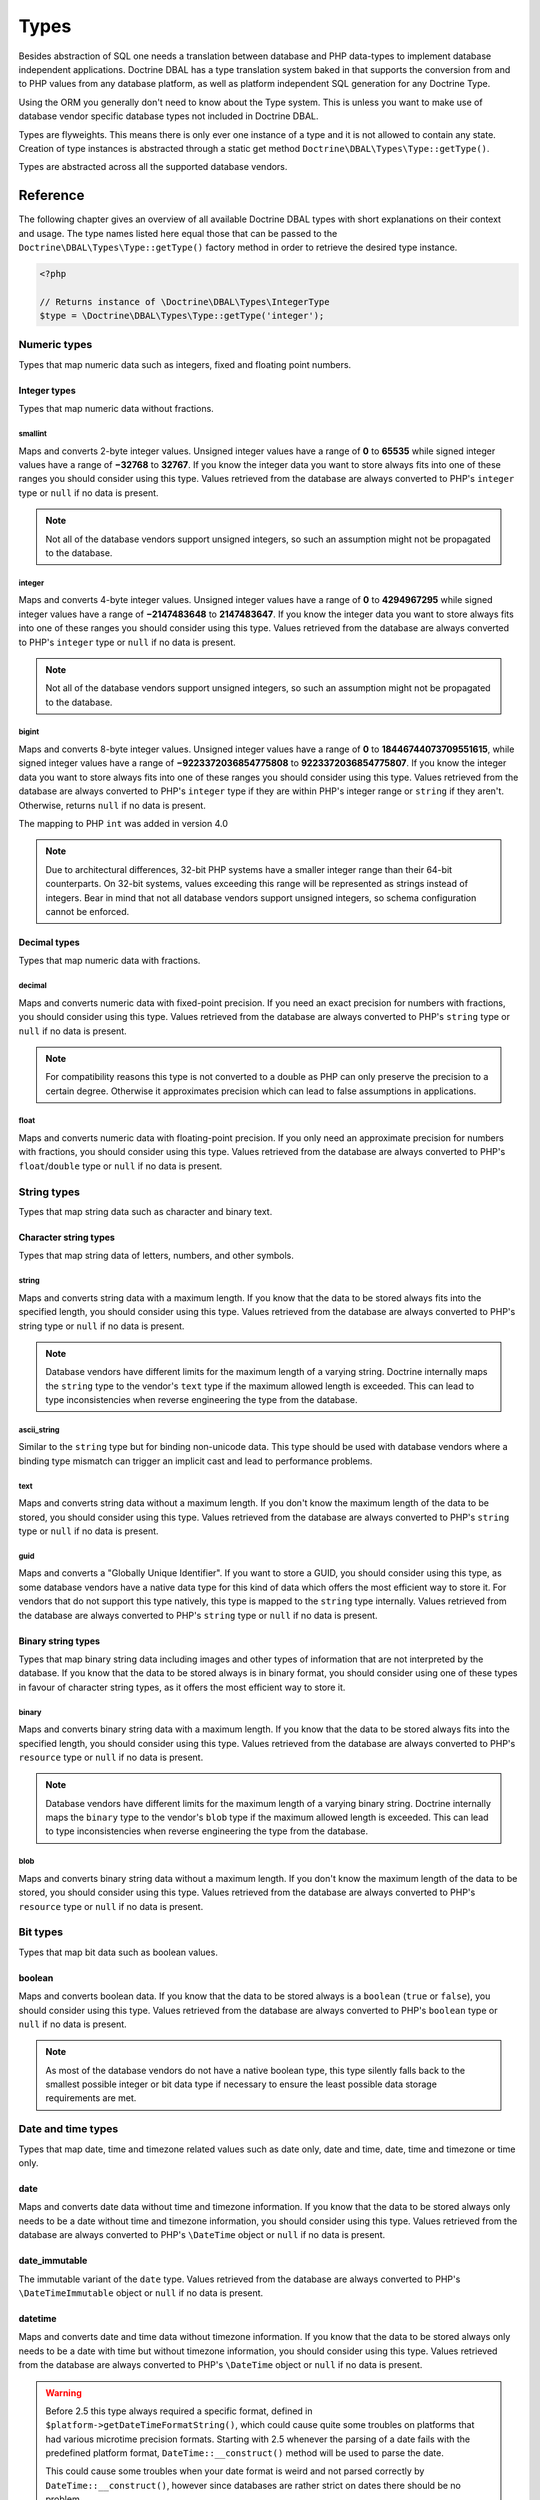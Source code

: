 Types
=====

Besides abstraction of SQL one needs a translation between database
and PHP data-types to implement database independent applications.
Doctrine DBAL has a type translation system baked in that supports the
conversion from and to PHP values from any database platform,
as well as platform independent SQL generation for any Doctrine
Type.

Using the ORM you generally don't need to know about the Type
system. This is unless you want to make use of database vendor
specific database types not included in Doctrine DBAL.

Types are flyweights. This means there is only ever one instance of
a type and it is not allowed to contain any state. Creation of type
instances is abstracted through a static get method
``Doctrine\DBAL\Types\Type::getType()``.

Types are abstracted across all the supported database
vendors.

Reference
---------

The following chapter gives an overview of all available Doctrine DBAL
types with short explanations on their context and usage.
The type names listed here equal those that can be passed to the
``Doctrine\DBAL\Types\Type::getType()``  factory method in order to retrieve
the desired type instance.

.. code-block:: php

    <?php

    // Returns instance of \Doctrine\DBAL\Types\IntegerType
    $type = \Doctrine\DBAL\Types\Type::getType('integer');

Numeric types
~~~~~~~~~~~~~

Types that map numeric data such as integers, fixed and floating point
numbers.

Integer types
^^^^^^^^^^^^^

Types that map numeric data without fractions.

smallint
++++++++

Maps and converts 2-byte integer values.
Unsigned integer values have a range of **0** to **65535** while signed
integer values have a range of **−32768** to **32767**.
If you know the integer data you want to store always fits into one of these ranges
you should consider using this type.
Values retrieved from the database are always converted to PHP's ``integer`` type
or ``null`` if no data is present.

.. note::

    Not all of the database vendors support unsigned integers, so such an assumption
    might not be propagated to the database.

integer
+++++++

Maps and converts 4-byte integer values.
Unsigned integer values have a range of **0** to **4294967295** while signed
integer values have a range of **−2147483648** to **2147483647**.
If you know the integer data you want to store always fits into one of these ranges
you should consider using this type.
Values retrieved from the database are always converted to PHP's ``integer`` type
or ``null`` if no data is present.

.. note::

    Not all of the database vendors support unsigned integers, so such an assumption
    might not be propagated to the database.

bigint
++++++

Maps and converts 8-byte integer values.
Unsigned integer values have a range of **0** to **18446744073709551615**, while signed
integer values have a range of **−9223372036854775808** to **9223372036854775807**.
If you know the integer data you want to store always fits into one of these ranges
you should consider using this type.
Values retrieved from the database are always converted to PHP's ``integer`` type
if they are within PHP's integer range or ``string`` if they aren't.
Otherwise, returns ``null`` if no data is present.

.. versionadded:: 4.0

The mapping to PHP ``int`` was added in version 4.0

.. note::

    Due to architectural differences, 32-bit PHP systems have a smaller
    integer range than their 64-bit counterparts. On 32-bit systems,
    values exceeding this range will be represented as strings instead
    of integers. Bear in mind that not all database vendors
    support unsigned integers, so schema configuration cannot be
    enforced.

Decimal types
^^^^^^^^^^^^^

Types that map numeric data with fractions.

decimal
+++++++

Maps and converts numeric data with fixed-point precision.
If you need an exact precision for numbers with fractions, you should consider using
this type.
Values retrieved from the database are always converted to PHP's ``string`` type
or ``null`` if no data is present.

.. note::

    For compatibility reasons this type is not converted to a double
    as PHP can only preserve the precision to a certain degree. Otherwise
    it approximates precision which can lead to false assumptions in
    applications.

float
+++++

Maps and converts numeric data with floating-point precision.
If you only need an approximate precision for numbers with fractions, you should
consider using this type.
Values retrieved from the database are always converted to PHP's
``float``/``double`` type or ``null`` if no data is present.

String types
~~~~~~~~~~~~

Types that map string data such as character and binary text.

Character string types
^^^^^^^^^^^^^^^^^^^^^^

Types that map string data of letters, numbers, and other symbols.

string
++++++

Maps and converts string data with a maximum length.
If you know that the data to be stored always fits into the specified length,
you should consider using this type.
Values retrieved from the database are always converted to PHP's string type
or ``null`` if no data is present.

.. note::

    Database vendors have different limits for the maximum length of a
    varying string. Doctrine internally maps the ``string`` type to the
    vendor's ``text`` type if the maximum allowed length is exceeded.
    This can lead to type inconsistencies when reverse engineering the
    type from the database.

ascii_string
++++++++++++

Similar to the ``string`` type but for binding non-unicode data. This type
should be used with database vendors where a binding type mismatch
can trigger an implicit cast and lead to performance problems.

text
++++

Maps and converts string data without a maximum length.
If you don't know the maximum length of the data to be stored, you should
consider using this type.
Values retrieved from the database are always converted to PHP's ``string`` type
or ``null`` if no data is present.

guid
++++

Maps and converts a "Globally Unique Identifier".
If you want to store a GUID, you should consider using this type, as some
database vendors have a native data type for this kind of data which offers
the most efficient way to store it. For vendors that do not support this
type natively, this type is mapped to the ``string`` type internally.
Values retrieved from the database are always converted to PHP's ``string`` type
or ``null`` if no data is present.

Binary string types
^^^^^^^^^^^^^^^^^^^

Types that map binary string data including images and other types of
information that are not interpreted by the database.
If you know that the data to be stored always is in binary format, you
should consider using one of these types in favour of character string
types, as it offers the most efficient way to store it.

binary
++++++

Maps and converts binary string data with a maximum length.
If you know that the data to be stored always fits into the specified length,
you should consider using this type.
Values retrieved from the database are always converted to PHP's ``resource`` type
or ``null`` if no data is present.

.. note::

    Database vendors have different limits for the maximum length of a
    varying binary string. Doctrine internally maps the ``binary`` type to the
    vendor's ``blob`` type if the maximum allowed length is exceeded.
    This can lead to type inconsistencies when reverse engineering the
    type from the database.

blob
++++

Maps and converts binary string data without a maximum length.
If you don't know the maximum length of the data to be stored, you should
consider using this type.
Values retrieved from the database are always converted to PHP's ``resource`` type
or ``null`` if no data is present.

Bit types
~~~~~~~~~

Types that map bit data such as boolean values.

boolean
^^^^^^^

Maps and converts boolean data.
If you know that the data to be stored always is a ``boolean`` (``true`` or ``false``),
you should consider using this type.
Values retrieved from the database are always converted to PHP's ``boolean`` type
or ``null`` if no data is present.

.. note::

    As most of the database vendors do not have a native boolean type,
    this type silently falls back to the smallest possible integer or
    bit data type if necessary to ensure the least possible data storage
    requirements are met.

Date and time types
~~~~~~~~~~~~~~~~~~~

Types that map date, time and timezone related values such as date only,
date and time, date, time and timezone or time only.

date
^^^^

Maps and converts date data without time and timezone information.
If you know that the data to be stored always only needs to be a date
without time and timezone information, you should consider using this type.
Values retrieved from the database are always converted to PHP's ``\DateTime`` object
or ``null`` if no data is present.

date_immutable
^^^^^^^^^^^^^^

The immutable variant of the ``date`` type.
Values retrieved from the database are always converted to PHP's ``\DateTimeImmutable``
object or ``null`` if no data is present.

datetime
^^^^^^^^

Maps and converts date and time data without timezone information.
If you know that the data to be stored always only needs to be a date
with time but without timezone information, you should consider using this type.
Values retrieved from the database are always converted to PHP's ``\DateTime`` object
or ``null`` if no data is present.

.. warning::

    Before 2.5 this type always required a specific format,
    defined in ``$platform->getDateTimeFormatString()``, which
    could cause quite some troubles on platforms that had various
    microtime precision formats.
    Starting with 2.5 whenever the parsing of a date fails with
    the predefined platform format, ``DateTime::__construct()``
    method will be used to parse the date.

    This could cause some troubles when your date format is weird
    and not parsed correctly by ``DateTime::__construct()``, however since
    databases are rather strict on dates there should be no problem.

.. warning::

    Passing instances of ``DateTimeImmutable`` to this type is deprecated since 3.7. Use
    :ref:`datetime_immutable` instead.

.. _datetime_immutable:
datetime_immutable
^^^^^^^^^^^^^^^^^^

The immutable variant of the ``datetime`` type.
Values retrieved from the database are always converted to PHP's ``\DateTimeImmutable``
object or ``null`` if no data is present.

datetimetz
^^^^^^^^^^

Maps and converts date with time and timezone information data.
If you know that the data to be stored always contains date, time and timezone
information, you should consider using this type.
Values retrieved from the database are always converted to PHP's ``\DateTime`` object
or ``null`` if no data is present.

.. note::

    This type is not supported by all the vendor platforms or by all of their versions. Depending on
    these variants, the databases that support this type may return the persisted date and time in a
    different timezone than the one used during the ``INSERT`` or the ``UPDATE`` operation. This means
    that if you persist a value like `1986-22-03 19:45:30-03:00`, you could have `1986-22-03 22:45:30-00:00`
    as the result of a ``SELECT`` operation for that record. In these cases, the timezone offset present
    in the result is usually UTC or the one configured as default in the database server.

.. warning::

    Passing instances of ``DateTimeImmutable`` to this type is deprecated since 3.7. Use
    :ref:`datetimetz_immutable` instead.

.. _datetimetz_immutable:
datetimetz_immutable
^^^^^^^^^^^^^^^^^^^^

The immutable variant of the ``datetimetz`` type.
Values retrieved from the database are always converted to PHP's ``\DateTimeImmutable``
object or ``null`` if no data is present.

time
^^^^

Maps and converts time data without date and timezone information.
If you know that the data to be stored only needs to be a time
without date, time and timezone information, you should consider using this type.
Values retrieved from the database are always converted to PHP's ``\DateTime`` object
or ``null`` if no data is present.

time_immutable
^^^^^^^^^^^^^^

The immutable variant of the ``time`` type.
Values retrieved from the database are always converted to PHP's ``\DateTimeImmutable``
object or ``null`` if no data is present.

dateinterval
^^^^^^^^^^^^

Maps and converts date and time difference data without timezone information.
If you know that the data to be stored is the difference between two date and time values,
you should consider using this type.
Values retrieved from the database are always converted to PHP's ``\DateInterval`` object
or ``null`` if no data is present.

.. note::

    See the Known Vendor Issue :doc:`known-vendor-issues` section
    for details about the different handling of microseconds and
    timezones across all the different vendors.

.. warning::

    All date types assume that you are exclusively using the default timezone
    set by `date_default_timezone_set() <http://docs.php.net/manual/en/function.date-default-timezone-set.php>`_
    or by the php.ini configuration ``date.timezone``.

    If you need specific timezone handling you have to handle this
    in your domain, converting all the values back and forth from UTC.

Array types
~~~~~~~~~~~

Types that map array data in different variations such as simple arrays,
real arrays or JSON format arrays.

array
^^^^^

Maps and converts array data based on PHP serialization.
If you need to store an exact representation of your array data,
you should consider using this type as it uses serialization
to represent an exact copy of your array as string in the database.
Values retrieved from the database are always converted to PHP's ``array`` type
using deserialization or ``null`` if no data is present.

.. note::

    This type will always be mapped to the database vendor's ``text`` type
    internally as there is no way of storing a PHP array representation
    natively in the database.
    Furthermore this type requires an SQL column comment hint so that it can be
    reverse engineered from the database. Doctrine cannot map back this type
    properly on vendors not supporting column comments and will fall back to
    ``text`` type instead.

.. warning::

    This type is deprecated since 3.4.0, use :ref:`json` instead.

simple_array
^^^^^^^^^^^^

Maps and converts array data based on PHP comma delimited imploding and exploding.
If you know that the data to be stored always is a scalar value based one-dimensional
array, you should consider using this type as it uses simple PHP imploding and
exploding techniques to serialize and deserialize your data.
Values retrieved from the database are always converted to PHP's ``array`` type
using comma delimited ``explode()`` or ``null`` if no data is present.

.. note::

    This type will always be mapped to the database vendor's ``text`` type
    internally as there is no way of storing a PHP array representation
    natively in the database.
    Furthermore this type requires an SQL column comment hint so that it can be
    reverse engineered from the database. Doctrine cannot map back this type
    properly on vendors not supporting column comments and will fall back to
    ``text`` type instead.

.. warning::

    You should never rely on a specific PHP type like ``boolean``,
    ``integer``, ``float`` or ``null`` when retrieving values from
    the database as the ``explode()`` deserialization technique used
    by this type converts every single array item to ``string``.
    This basically means that every array item other than ``string``
    will lose its type awareness.

.. _json:
json
^^^^

Maps and converts array data based on PHP's JSON encoding functions.
If you know that the data to be stored always is in a valid UTF-8
encoded JSON format string, you should consider using this type.
Values retrieved from the database are always converted to PHP's
native types using PHP's ``json_decode()`` function.
JSON objects are always converted to PHP associative arrays.

.. note::

    The ``json`` type doesn't preserve the type of PHP objects.
    PHP objects will always be encoded as (anonymous) JSON objects.
    JSON objects will always be decoded as PHP associative arrays.

    To preserve the type of PHP objects, consider using
    `Doctrine JSON ODM <https://github.com/dunglas/doctrine-json-odm>`_.

.. note::

    Some vendors have a native JSON type and Doctrine will use it if possible
    and otherwise silently fall back to the vendor's ``text`` type to ensure
    the most efficient storage requirements.
    If the vendor does not have a native JSON type, this type requires an SQL
    column comment hint so that it can be reverse engineered from the database.
    Doctrine cannot map back this type properly on vendors not supporting column
    comments and will fall back to ``text`` type instead.

.. warning::

    You should never rely on the order of your JSON object keys, as some vendors
    like MySQL sort the keys of its native JSON type using an internal order
    which is also subject to change.

Object types
~~~~~~~~~~~~

Types that map to objects such as POPOs.

object
^^^^^^

Maps and converts object data based on PHP serialization.
If you need to store an exact representation of your object data,
you should consider using this type as it uses serialization
to represent an exact copy of your object as string in the database.
Values retrieved from the database are always converted to PHP's ``object`` type
using deserialization or ``null`` if no data is present.

.. note::

    This type will always be mapped to the database vendor's ``text`` type
    internally as there is no way of storing a PHP object representation
    natively in the database.
    Furthermore this type requires an SQL column comment hint so that it can be
    reverse engineered from the database. Doctrine cannot map back this type
    properly on vendors not supporting column comments and will fall back to
    ``text`` type instead.

.. warning::

    While the built-in ``text`` type of MySQL and MariaDB can store binary data,
    ``mysqldump`` cannot properly export ``text`` fields containing binary data.
    This will cause creating and restoring of backups fail silently. A workaround is
    to ``serialize()``/``unserialize()`` and ``base64_encode()``/``base64_decode()``
    PHP objects and store them into a ``text`` field manually.

.. warning::

    Because the built-in ``text`` type of PostgreSQL does not support NULL bytes,
    the object type will cause deserialization errors on PostgreSQL. A workaround is
    to ``serialize()``/``unserialize()`` and ``base64_encode()``/``base64_decode()`` PHP objects and store
    them into a ``text`` field manually.

.. warning::

    This type is deprecated since 3.4.0, use :ref:`json` instead.

.. _mappingMatrix:

Mapping Matrix
--------------

The following table shows an overview of Doctrine's type abstraction.
The matrix contains the mapping information for how a specific Doctrine
type is mapped to the database and back to PHP.
Please also notice the mapping specific footnotes for additional information.
::

    +-------------------+---------------+-----------------------------------------------------------------------------------------------+
    | Doctrine          | PHP           | Database vendor                                                                               |
    |                   |               +--------------------------+---------+----------------------------------------------------------+
    |                   |               | Name                     | Version | Type                                                     |
    +===================+===============+==========================+=========+==========================================================+
    | **smallint**      | ``integer``   | **MySQL**                | *all*   | ``SMALLINT`` ``UNSIGNED`` [10]  ``AUTO_INCREMENT`` [11]  |
    |                   |               +--------------------------+---------+----------------------------------------------------------+
    |                   |               | **PostgreSQL**           | *all*   | ``SMALLINT``                                             |
    |                   |               +--------------------------+---------+----------------------------------------------------------+
    |                   |               | **Oracle**               | *all*   | ``NUMBER(5)``                                            |
    |                   |               +--------------------------+---------+----------------------------------------------------------+
    |                   |               | **SQL Server**           | *all*   | ``SMALLINT`` ``IDENTITY`` [11]                           |
    |                   |               +--------------------------+---------+----------------------------------------------------------+
    |                   |               | **SQLite**               | *all*   | ``INTEGER`` [15]                                         |
    +-------------------+---------------+--------------------------+---------+----------------------------------------------------------+
    | **integer**       | ``integer``   | **MySQL**                | *all*   | ``INT`` ``UNSIGNED`` [10]  ``AUTO_INCREMENT`` [11]       |
    |                   |               +--------------------------+---------+----------------------------------------------------------+
    |                   |               | **PostgreSQL**           | *all*   | ``INT`` [12]                                             |
    |                   |               |                          |         +----------------------------------------------------------+
    |                   |               |                          |         | ``SERIAL`` [11]                                          |
    |                   |               +--------------------------+---------+----------------------------------------------------------+
    |                   |               | **Oracle**               | *all*   | ``NUMBER(10)``                                           |
    |                   |               +--------------------------+---------+----------------------------------------------------------+
    |                   |               | **SQL Server**           | *all*   | ``INT`` ``IDENTITY`` [11]                                |
    |                   |               +--------------------------+---------+----------------------------------------------------------+
    |                   |               | **SQLite**               | *all*   | ``INTEGER`` [15]                                         |
    +-------------------+---------------+--------------------------+---------+----------------------------------------------------------+
    | **bigint**        | ``string``    | **MySQL**                | *all*   | ``BIGINT`` ``UNSIGNED`` [10]  ``AUTO_INCREMENT`` [11]    |
    |                   | [8]           +--------------------------+---------+----------------------------------------------------------+
    |                   |               | **PostgreSQL**           | *all*   | ``BIGINT`` [12]                                          |
    |                   |               |                          |         +----------------------------------------------------------+
    |                   |               |                          |         | ``BIGSERIAL`` [11]                                       |
    |                   |               +--------------------------+---------+----------------------------------------------------------+
    |                   |               | **Oracle**               | *all*   | ``NUMBER(20)``                                           |
    |                   |               +--------------------------+---------+----------------------------------------------------------+
    |                   |               | **SQL Server**           | *all*   | ``BIGINT`` ``IDENTITY`` [11]                             |
    |                   |               +--------------------------+---------+----------------------------------------------------------+
    |                   |               | **SQLite**               | *all*   | ``INTEGER`` [15]                                         |
    +-------------------+---------------+--------------------------+---------+----------------------------------------------------------+
    | **decimal** [7]   | ``string``    | **MySQL**                | *all*   | ``NUMERIC(p, s)`` ``UNSIGNED`` [10]                      |
    |                   | [9]           +--------------------------+---------+----------------------------------------------------------+
    |                   |               | **PostgreSQL**           | *all*   | ``NUMERIC(p, s)``                                        |
    |                   |               +--------------------------+         |                                                          |
    |                   |               | **Oracle**               |         |                                                          |
    |                   |               +--------------------------+         |                                                          |
    |                   |               | **SQL Server**           |         |                                                          |
    |                   |               +--------------------------+         |                                                          |
    |                   |               | **SQLite**               |         |                                                          |
    +-------------------+---------------+--------------------------+---------+----------------------------------------------------------+
    | **float**         | ``float``     | **MySQL**                | *all*   | ``DOUBLE PRECISION`` ``UNSIGNED`` [10]                   |
    |                   |               +--------------------------+---------+----------------------------------------------------------+
    |                   |               | **PostgreSQL**           | *all*   | ``DOUBLE PRECISION``                                     |
    |                   |               +--------------------------+         |                                                          |
    |                   |               | **Oracle**               |         |                                                          |
    |                   |               +--------------------------+         |                                                          |
    |                   |               | **SQL Server**           |         |                                                          |
    |                   |               +--------------------------+         |                                                          |
    |                   |               | **SQLite**               |         |                                                          |
    +-------------------+---------------+--------------------------+---------+----------------------------------------------------------+
    | **string**        | ``string``    | **MySQL**                | *all*   | ``VARCHAR(n)`` [3]                                       |
    | [2]  [5]          |               +--------------------------+         |                                                          |
    |                   |               | **PostgreSQL**           |         |                                                          |
    |                   |               +--------------------------+         +----------------------------------------------------------+
    |                   |               | **SQLite**               |         |                                                          |
    |                   |               +--------------------------+---------+----------------------------------------------------------+
    |                   |               | **Oracle**               | *all*   | ``VARCHAR2(n)`` [3]                                      |
    |                   |               |                          |         +----------------------------------------------------------+
    |                   |               |                          |         | ``CHAR(n)`` [4]                                          |
    |                   |               +--------------------------+---------+----------------------------------------------------------+
    |                   |               | **SQL Server**           | *all*   | ``NVARCHAR(n)`` [3]                                      |
    |                   |               |                          |         +----------------------------------------------------------+
    |                   |               |                          |         | ``NCHAR(n)`` [4]                                         |
    +-------------------+---------------+--------------------------+---------+----------------------------------------------------------+
    | **ascii_string**  | ``string``    | **SQL Server**           |         | ``VARCHAR(n)``                                           |
    |                   |               |                          |         | ``CHAR(n)``                                              |
    +-------------------+---------------+--------------------------+---------+----------------------------------------------------------+
    | **text**          | ``string``    | **MySQL**                | *all*   | ``TINYTEXT`` [16]                                        |
    |                   |               |                          |         +----------------------------------------------------------+
    |                   |               |                          |         | ``TEXT`` [17]                                            |
    |                   |               |                          |         +----------------------------------------------------------+
    |                   |               |                          |         | ``MEDIUMTEXT`` [18]                                      |
    |                   |               |                          |         +----------------------------------------------------------+
    |                   |               |                          |         | ``LONGTEXT`` [19]                                        |
    |                   |               +--------------------------+---------+----------------------------------------------------------+
    |                   |               | **PostgreSQL**           | *all*   | ``TEXT``                                                 |
    |                   |               +--------------------------+         |                                                          |
    |                   |               | **Oracle**               | *all*   | ``CLOB``                                                 |
    |                   |               +--------------------------+         |                                                          |
    |                   |               | **SQLite**               |         |                                                          |
    |                   |               +--------------------------+---------+----------------------------------------------------------+
    |                   |               | **SQL Server**           | *all*   | ``VARCHAR(MAX)``                                         |
    +-------------------+---------------+--------------------------+---------+----------------------------------------------------------+
    | **guid**          | ``string``    | **MySQL**                | *all*   | ``CHAR(36)`` [1]                                         |
    |                   |               +--------------------------+         |                                                          |
    |                   |               | **Oracle**               |         |                                                          |
    |                   |               +--------------------------+         |                                                          |
    |                   |               | **SQLite**               |         |                                                          |
    |                   |               +--------------------------+---------+----------------------------------------------------------+
    |                   |               | **SQL Server**           | *all*   | ``UNIQUEIDENTIFIER``                                     |
    |                   |               +--------------------------+         |                                                          |
    |                   |               | **PostgreSQL**           | *all*   | ``UUID``                                                 |
    +-------------------+---------------+--------------------------+---------+----------------------------------------------------------+
    | **binary**        | ``resource``  | **MySQL**                | *all*   | ``VARBINARY(n)`` [3]                                     |
    | [2]  [6]          |               +--------------------------+         |                                                          |
    |                   |               | **SQL Server**           |         +----------------------------------------------------------+
    |                   |               +--------------------------+         | ``BINARY(n)`` [4]                                        |
    |                   |               | **Oracle**               | *all*   | ``RAW(n)``                                               |
    |                   |               +--------------------------+---------+----------------------------------------------------------+
    |                   |               | **PostgreSQL**           | *all*   | ``BYTEA`` [15]                                           |
    |                   |               +--------------------------+---------+----------------------------------------------------------+
    |                   |               | **SQLite**               | *all*   | ``BLOB`` [15]                                            |
    +-------------------+---------------+--------------------------+---------+----------------------------------------------------------+
    | **blob**          | ``resource``  | **MySQL**                | *all*   | ``TINYBLOB`` [16]                                        |
    |                   |               |                          |         +----------------------------------------------------------+
    |                   |               |                          |         | ``BLOB`` [17]                                            |
    |                   |               |                          |         +----------------------------------------------------------+
    |                   |               |                          |         | ``MEDIUMBLOB`` [18]                                      |
    |                   |               |                          |         +----------------------------------------------------------+
    |                   |               |                          |         | ``LONGBLOB`` [19]                                        |
    |                   |               +--------------------------+---------+----------------------------------------------------------+
    |                   |               | **Oracle**               | *all*   | ``BLOB``                                                 |
    |                   |               +--------------------------+         |                                                          |
    |                   |               | **SQLite**               |         |                                                          |
    |                   |               +--------------------------+---------+----------------------------------------------------------+
    |                   |               | **SQL Server**           | *all*   | ``VARBINARY(MAX)``                                       |
    |                   |               +--------------------------+---------+----------------------------------------------------------+
    |                   |               | **PostgreSQL**           | *all*   | ``BYTEA``                                                |
    +-------------------+---------------+--------------------------+---------+----------------------------------------------------------+
    | **boolean**       | ``boolean``   | **MySQL**                | *all*   | ``TINYINT(1)``                                           |
    |                   |               +--------------------------+---------+----------------------------------------------------------+
    |                   |               | **PostgreSQL**           | *all*   | ``BOOLEAN``                                              |
    |                   |               +--------------------------+         |                                                          |
    |                   |               | **SQLite**               |         |                                                          |
    |                   |               +--------------------------+---------+----------------------------------------------------------+
    |                   |               | **SQL Server**           | *all*   | ``BIT``                                                  |
    |                   |               +--------------------------+         |                                                          |
    |                   |               | **Oracle**               | *all*   | ``NUMBER(1)``                                            |
    +-------------------+---------------+--------------------------+---------+----------------------------------------------------------+
    | **date**          | ``\DateTime`` | **MySQL**                | *all*   | ``DATE``                                                 |
    |                   |               +--------------------------+         |                                                          |
    |                   |               | **PostgreSQL**           |         |                                                          |
    |                   |               +--------------------------+         |                                                          |
    |                   |               | **Oracle**               |         |                                                          |
    |                   |               +--------------------------+         |                                                          |
    |                   |               | **SQLite**               |         |                                                          |
    |                   |               +--------------------------+---------+                                                          |
    |                   |               | **SQL Server**           | "all"   |                                                          |
    +-------------------+---------------+--------------------------+---------+----------------------------------------------------------+
    | **datetime**      | ``\DateTime`` | **MySQL**                | *all*   | ``DATETIME`` [13]                                        |
    |                   |               +--------------------------+---------+----------------------------------------------------------+
    |                   |               | **SQL Server**           | *all*   | ``DATETIME``                                             |
    |                   |               +--------------------------+         |                                                          |
    |                   |               | **SQLite**               |         |                                                          |
    |                   |               +--------------------------+---------+----------------------------------------------------------+
    |                   |               | **PostgreSQL**           | *all*   | ``TIMESTAMP(0) WITHOUT TIME ZONE``                       |
    |                   |               +--------------------------+---------+----------------------------------------------------------+
    |                   |               | **Oracle**               | *all*   | ``TIMESTAMP(0)``                                         |
    +-------------------+---------------+--------------------------+---------+----------------------------------------------------------+
    | **datetimetz**    | ``\DateTime`` | **MySQL**                | *all*   | ``DATETIME``  [14]  [15]                                 |
    |                   |               +--------------------------+         |                                                          |
    |                   |               | **SQLite**               |         |                                                          |
    |                   |               +--------------------------+---------+                                                          |
    |                   |               | **SQL Server**           | "all"   |                                                          |
    |                   |               +--------------------------+---------+----------------------------------------------------------+
    |                   |               | **PostgreSQL**           | *all*   | ``TIMESTAMP(0) WITH TIME ZONE``                          |
    |                   |               +--------------------------+         |                                                          |
    |                   |               | **Oracle**               |         |                                                          |
    +-------------------+---------------+--------------------------+---------+----------------------------------------------------------+
    | **time**          | ``\DateTime`` | **MySQL**                | *all*   | ``TIME``                                                 |
    |                   |               +--------------------------+         |                                                          |
    |                   |               | **SQLite**               |         |                                                          |
    |                   |               +--------------------------+---------+----------------------------------------------------------+
    |                   |               | **PostgreSQL**           | *all*   | ``TIME(0) WITHOUT TIME ZONE``                            |
    |                   |               +--------------------------+---------+----------------------------------------------------------+
    |                   |               | **Oracle**               | *all*   | ``DATE`` [15]                                            |
    |                   |               +--------------------------+---------+----------------------------------------------------------+
    |                   |               | **SQL Server**           | "all"   | ``TIME(0)``                                              |
    +-------------------+---------------+--------------------------+---------+----------------------------------------------------------+
    | **array** [1]     | ``array``     | **MySQL**                | *all*   | ``TINYTEXT`` [16]                                        |
    +-------------------+               |                          |         +----------------------------------------------------------+
    | **simple array**  |               |                          |         | ``TEXT`` [17]                                            |
    | [1]               |               |                          |         +----------------------------------------------------------+
    |                   |               |                          |         | ``MEDIUMTEXT`` [18]                                      |
    |                   |               |                          |         +----------------------------------------------------------+
    |                   |               |                          |         | ``LONGTEXT`` [19]                                        |
    |                   |               +--------------------------+---------+----------------------------------------------------------+
    |                   |               | **PostgreSQL**           | *all*   | ``TEXT``                                                 |
    |                   |               +--------------------------+         |                                                          |
    |                   |               | **Oracle**               | *all*   | ``CLOB``                                                 |
    |                   |               +--------------------------+         |                                                          |
    |                   |               | **SQLite**               |         |                                                          |
    |                   |               +--------------------------+---------+----------------------------------------------------------+
    |                   |               | **SQL Server**           | *all*   | ``VARCHAR(MAX)``                                         |
    +-------------------+---------------+--------------------------+---------+----------------------------------------------------------+
    | **json**          | ``mixed``     | **MySQL**                | *all*   | ``JSON``                                                 |
    |                   |               +--------------------------+---------+----------------------------------------------------------+
    |                   |               | **PostgreSQL**           | *all*   | ``JSON`` [20]                                            |
    |                   |               |                          |         +----------------------------------------------------------+
    |                   |               |                          |         | ``JSONB`` [21]                                           |
    |                   |               +--------------------------+---------+----------------------------------------------------------+
    |                   |               | **Oracle**               | *all*   | ``CLOB`` [1]                                             |
    |                   |               +--------------------------+         |                                                          |
    |                   |               | **SQLite**               |         |                                                          |
    |                   |               +--------------------------+---------+----------------------------------------------------------+
    |                   |               | **SQL Server**           | *all*   | ``VARCHAR(MAX)`` [1]                                     |
    +-------------------+---------------+--------------------------+---------+----------------------------------------------------------+
    | **object** [1]    | ``object``    | **MySQL**                | *all*   | ``TINYTEXT`` [16]                                        |
    |                   |               |                          |         +----------------------------------------------------------+
    |                   |               |                          |         | ``TEXT`` [17]                                            |
    |                   |               |                          |         +----------------------------------------------------------+
    |                   |               |                          |         | ``MEDIUMTEXT`` [18]                                      |
    |                   |               |                          |         +----------------------------------------------------------+
    |                   |               |                          |         | ``LONGTEXT`` [19]                                        |
    |                   |               +--------------------------+---------+----------------------------------------------------------+
    |                   |               | **PostgreSQL**           | *all*   | ``TEXT``                                                 |
    |                   |               +--------------------------+         |                                                          |
    |                   |               | **Oracle**               | *all*   | ``CLOB``                                                 |
    |                   |               +--------------------------+         |                                                          |
    |                   |               | **SQLite**               |         |                                                          |
    |                   |               +--------------------------+---------+----------------------------------------------------------+
    |                   |               | **SQL Server**           | *all*   | ``VARCHAR(MAX)``                                         |
    +-------------------+---------------+--------------------------+---------+----------------------------------------------------------+

**Notes**

* [1] Requires hint in the column comment for proper reverse engineering of the appropriate
  Doctrine type mapping.
* [2] **n** is the **length** attribute set in the column definition (defaults to 255 if omitted).
* [3] Chosen if the column definition has the **fixed** attribute set to ``false`` (default).
* [4] Chosen if the column definition has the **fixed** attribute set to ``true``.
* [5] Silently maps to the vendor specific ``text`` type if the given **length** attribute for
  **n** exceeds the maximum length the related platform allows. If this is the case, please
  see [15] .
* [6] Silently maps to the vendor specific ``blob`` type if the given **length** attribute for
  **n** exceeds the maximum length the related platform allows. If this is the case, please
  see [15] .
* [7] **p** is the precision and **s** the scale set in the column definition.
  The precision defaults to ``10`` and the scale to ``0`` if not set.
* [8] Returns PHP ``string`` type value instead of ``integer`` because of maximum integer value
  implications on non 64bit platforms.
* [9] Returns PHP ``string`` type value instead of ``double`` because of PHP's limitation in
  preserving the exact precision when casting to ``double``.
* [10] Used if **unsigned** attribute is set to ``true`` in the column definition (default ``false``).
* [11] Used if **autoincrement** attribute is set to ``true`` in the column definition (default ``false``).
* [12] Chosen if the column definition has the **autoincrement** attribute set to ``false`` (default).
* [13] Chosen if the column definition does not contain the **version** option inside the **platformOptions**
  attribute array or is set to ``false`` which marks it as a non-locking information column.
* [14] Fallback type as the vendor does not support a native date time type with timezone information.
  This means that the timezone information gets lost when storing a value.
* [15] Cannot be safely reverse engineered to the same Doctrine type as the vendor does not have a
  native distinct data type for this mapping. Using this type with this vendor can therefore
  have implications on schema comparison (*online* vs *offline* schema) and PHP type safety
  (data conversion from database to PHP value) because it silently falls back to its
  appropriate Doctrine type.
* [16] Chosen if the column length is less or equal to **2 ^  8 - 1 = 255**.
* [17] Chosen if the column length is less or equal to **2 ^ 16 - 1 = 65535**.
* [18] Chosen if the column length is less or equal to **2 ^ 24 - 1 = 16777215**.
* [19] Chosen if the column length is less or equal to **2 ^ 32 - 1 = 4294967295** or empty.
* [20] Chosen if the column definition does not contain the **jsonb** option inside the **platformOptions**
  attribute array or is set to ``false``.
* [21] Chosen if the column definition contains the **jsonb** option inside the **platformOptions**
  attribute array and is set to ``true``.

Detection of Database Types
---------------------------

When calling table inspection methods on your connections
``SchemaManager`` instance the retrieved database column types are
translated into Doctrine mapping types. Translation is necessary to
allow database abstraction and metadata comparisons for example for
Migrations or the ORM SchemaTool.

Each database platform has a default mapping of database types to
Doctrine types. You can inspect this mapping for platform of your
choice looking at the
``AbstractPlatform::initializeDoctrineTypeMappings()``
implementation.

If you want to change how Doctrine maps a database type to a
``Doctrine\DBAL\Types\Type`` instance you can use the
``AbstractPlatform::registerDoctrineTypeMapping($dbType, $doctrineType)``
method to add new database types or overwrite existing ones.

.. note::

    You can only map a database type to exactly one Doctrine type.
    Database vendors that allow to define custom types like PostgreSQL
    can help to overcome this issue.

Custom Mapping Types
--------------------

Just redefining how database types are mapped to all the existing
Doctrine types is not at all that useful. You can define your own
Doctrine Mapping Types by extending ``Doctrine\DBAL\Types\Type``.
You are required to implement 4 different methods to get this
working.

See this example of how to implement a Money object in PostgreSQL.
For this we create the type in PostgreSQL as:

.. code-block:: sql

    CREATE DOMAIN MyMoney AS DECIMAL(18,3);

Now we implement our ``Doctrine\DBAL\Types\Type`` instance:

::

    <?php
    namespace My\Project\Types;

    use Doctrine\DBAL\Types\Type;
    use Doctrine\DBAL\Platforms\AbstractPlatform;

    /**
     * My custom datatype.
     */
    class MoneyType extends Type
    {
        public function getSQLDeclaration(array $fieldDeclaration, AbstractPlatform $platform)
        {
            return 'MyMoney';
        }

        public function convertToPHPValue($value, AbstractPlatform $platform)
        {
            return new Money($value);
        }

        public function convertToDatabaseValue($value, AbstractPlatform $platform)
        {
            return $value->toDecimal();
        }
    }

The job of Doctrine-DBAL is to transform your type into an SQL
declaration. You can modify the SQL declaration Doctrine will produce.
At first, you override the ``convertToPhpValueSQL`` and
``convertToDatabaseValueSQL`` methods:

::

    <?php
    public function convertToPHPValueSQL($sqlExpr, $platform)
    {
        return 'MyMoneyFunction(\''.$sqlExpr.'\') ';
    }

    public function convertToDatabaseValueSQL($sqlExpr, AbstractPlatform $platform)
    {
        return 'MyFunction('.$sqlExpr.')';
    }

Then you have to register this type with the Doctrine Type system and
hook it into the database platform:

::

    <?php
    Type::addType('money', 'My\Project\Types\MoneyType');
    $conn->getDatabasePlatform()->registerDoctrineTypeMapping('MyMoney', 'money');

This would allow using a money type in the ORM for example and
have Doctrine automatically convert it back and forth to the
database.

It is also possible to register type instances directly, in case you
need to pass parameters to your instance::

    <?php
    namespace My\Project\Types;

    use Doctrine\DBAL\Types\Type;
    use Doctrine\DBAL\Platforms\AbstractPlatform;

    final class StringReplacingType extends StringType
    {
        /**
         * @param array<string, string> $replacements
         */
        public function __construct(
            private array $replacements,
        ) {
        }

        public function convertToDatabaseValue($value, AbstractPlatform $platform): string
        {
            return strtr($value, $this->replacements);
        }
    }

To do that, you can obtain the ``TypeRegistry`` singleton from ``Type``
and register your type in it::

    <?php
    Type::getTypeRegistry()->register('emojifyingType', new StringReplacingType(
        [
            ':)' => '😊',
            ':(' => '😞',
            ':D' => '😄',
            ':P' => '😛',
        ]
    ));
